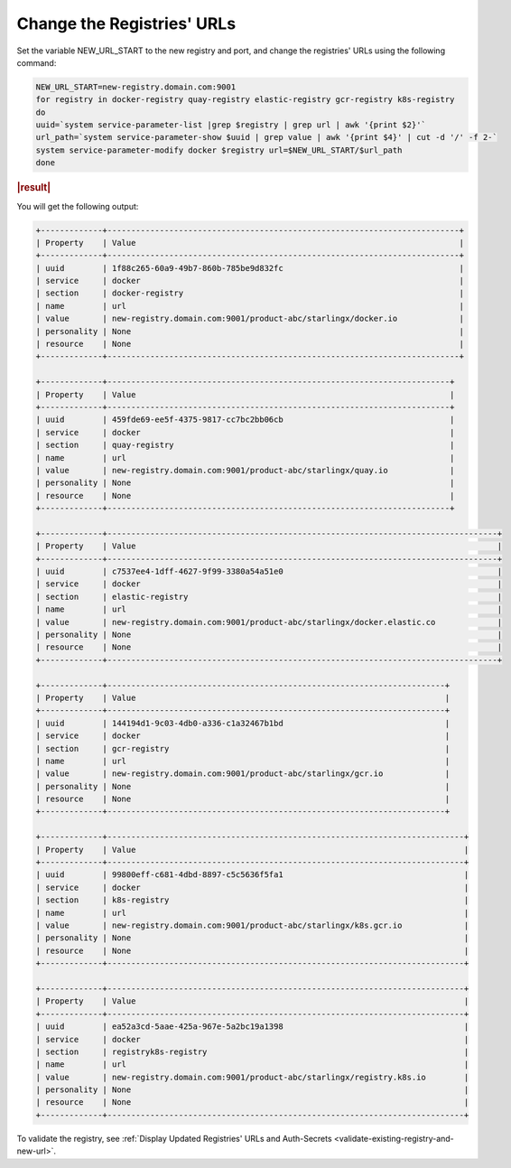 
..
.. _change-the-registry-url:

===========================
Change the Registries' URLs
===========================

Set the variable NEW_URL_START to the new registry and port, and change the
registries' URLs using the following command:

.. code-block:: none

    NEW_URL_START=new-registry.domain.com:9001
    for registry in docker-registry quay-registry elastic-registry gcr-registry k8s-registry
    do
    uuid=`system service-parameter-list |grep $registry | grep url | awk '{print $2}'`
    url_path=`system service-parameter-show $uuid | grep value | awk '{print $4}' | cut -d '/' -f 2-`
    system service-parameter-modify docker $registry url=$NEW_URL_START/$url_path
    done

.. rubric:: |result|

You will get the following output:

.. code-block:: none

    +-------------+--------------------------------------------------------------------------+
    | Property    | Value                                                                    |
    +-------------+--------------------------------------------------------------------------+
    | uuid        | 1f88c265-60a9-49b7-860b-785be9d832fc                                     |
    | service     | docker                                                                   |
    | section     | docker-registry                                                          |
    | name        | url                                                                      |
    | value       | new-registry.domain.com:9001/product-abc/starlingx/docker.io             |
    | personality | None                                                                     |
    | resource    | None                                                                     |
    +-------------+--------------------------------------------------------------------------+

    +-------------+------------------------------------------------------------------------+
    | Property    | Value                                                                  |
    +-------------+------------------------------------------------------------------------+
    | uuid        | 459fde69-ee5f-4375-9817-cc7bc2bb06cb                                   |
    | service     | docker                                                                 |
    | section     | quay-registry                                                          |
    | name        | url                                                                    |
    | value       | new-registry.domain.com:9001/product-abc/starlingx/quay.io             |
    | personality | None                                                                   |
    | resource    | None                                                                   |
    +-------------+------------------------------------------------------------------------+

    +-------------+----------------------------------------------------------------------------------+
    | Property    | Value                                                                            |
    +-------------+----------------------------------------------------------------------------------+
    | uuid        | c7537ee4-1dff-4627-9f99-3380a54a51e0                                             |
    | service     | docker                                                                           |
    | section     | elastic-registry                                                                 |
    | name        | url                                                                              |
    | value       | new-registry.domain.com:9001/product-abc/starlingx/docker.elastic.co             |
    | personality | None                                                                             |
    | resource    | None                                                                             |
    +-------------+----------------------------------------------------------------------------------+

    +-------------+-----------------------------------------------------------------------+
    | Property    | Value                                                                 |
    +-------------+-----------------------------------------------------------------------+
    | uuid        | 144194d1-9c03-4db0-a336-c1a32467b1bd                                  |
    | service     | docker                                                                |
    | section     | gcr-registry                                                          |
    | name        | url                                                                   |
    | value       | new-registry.domain.com:9001/product-abc/starlingx/gcr.io             |
    | personality | None                                                                  |
    | resource    | None                                                                  |
    +-------------+-----------------------------------------------------------------------+

    +-------------+---------------------------------------------------------------------------+
    | Property    | Value                                                                     |
    +-------------+---------------------------------------------------------------------------+
    | uuid        | 99800eff-c681-4dbd-8897-c5c5636f5fa1                                      |
    | service     | docker                                                                    |
    | section     | k8s-registry                                                              |
    | name        | url                                                                       |
    | value       | new-registry.domain.com:9001/product-abc/starlingx/k8s.gcr.io             |
    | personality | None                                                                      |
    | resource    | None                                                                      |
    +-------------+---------------------------------------------------------------------------+

    +-------------+---------------------------------------------------------------------------+
    | Property    | Value                                                                     |
    +-------------+---------------------------------------------------------------------------+
    | uuid        | ea52a3cd-5aae-425a-967e-5a2bc19a1398                                      |
    | service     | docker                                                                    |
    | section     | registryk8s-registry                                                      |
    | name        | url                                                                       |
    | value       | new-registry.domain.com:9001/product-abc/starlingx/registry.k8s.io        |
    | personality | None                                                                      |
    | resource    | None                                                                      |
    +-------------+---------------------------------------------------------------------------+


To validate the registry, see :ref:`Display Updated Registries' URLs and Auth-Secrets
<validate-existing-registry-and-new-url>`.